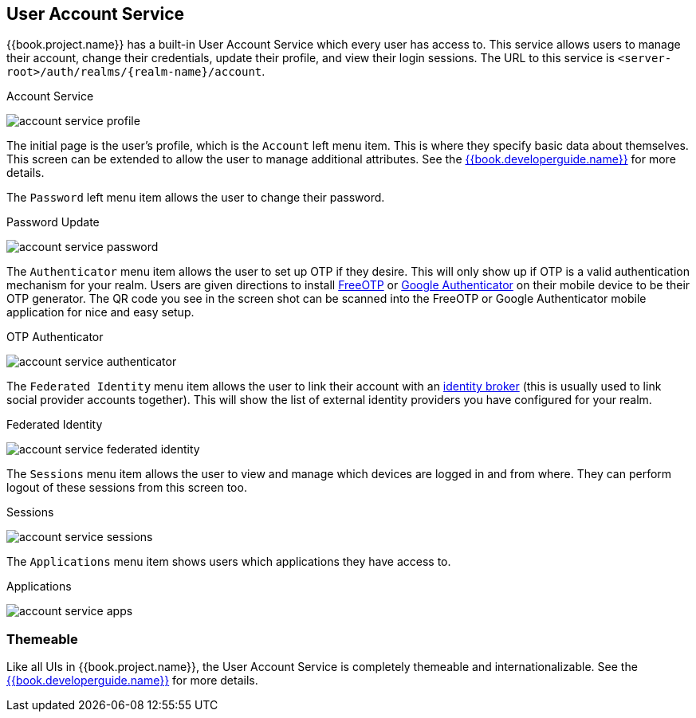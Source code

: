 [[_account-service]]

== User Account Service

{{book.project.name}} has a built-in User Account Service which every user has access to.  This service allows users to manage their account,
change their credentials, update their profile, and view their login sessions.  The URL to this service is `<server-root>/auth/realms/\{realm-name}/account`.

.Account Service
image:../{{book.images}}/account-service-profile.png[]

The initial page is the user's profile, which is the `Account` left menu item.  This is where they specify basic data about themselves.  This screen can be extended
to allow the user to manage additional attributes.  See the link:{{book.developerguide.link}}[{{book.developerguide.name}}] for more details.

The `Password` left menu item allows the user to change their password.

.Password Update
image:../{{book.images}}/account-service-password.png[]

The `Authenticator` menu item allows the user to set up OTP if they desire.  This will only show up if OTP is a valid authentication mechanism for your realm.
Users are given directions to install https://fedorahosted.org/freeotp/[FreeOTP] or https://play.google.com/store/apps/details?id=com.google.android.apps.authenticator2[Google Authenticator] on their mobile device to be their OTP generator.
The QR code you see in the screen shot can be scanned into the FreeOTP or Google Authenticator mobile application for nice and easy setup.

.OTP Authenticator
image:../{{book.images}}/account-service-authenticator.png[]

The `Federated Identity` menu item allows the user to link their account with an <<fake/../identity-broker.adoc#_identity_broker, identity broker>> (this is usually used to link social provider
accounts together).  This will show the list of external identity providers you have configured for your realm.

.Federated Identity
image:../{{book.images}}/account-service-federated-identity.png[]

The `Sessions` menu item allows the user to view and manage which devices are logged in and from where.  They can perform logout of these sessions from this screen too.

.Sessions
image:../{{book.images}}/account-service-sessions.png[]

The `Applications` menu item shows users which applications they have access to.

.Applications
image:../{{book.images}}/account-service-apps.png[]

=== Themeable

Like all UIs in {{book.project.name}}, the User Account Service is completely themeable and internationalizable.
See the link:{{book.developerguide.link}}[{{book.developerguide.name}}] for more details.

